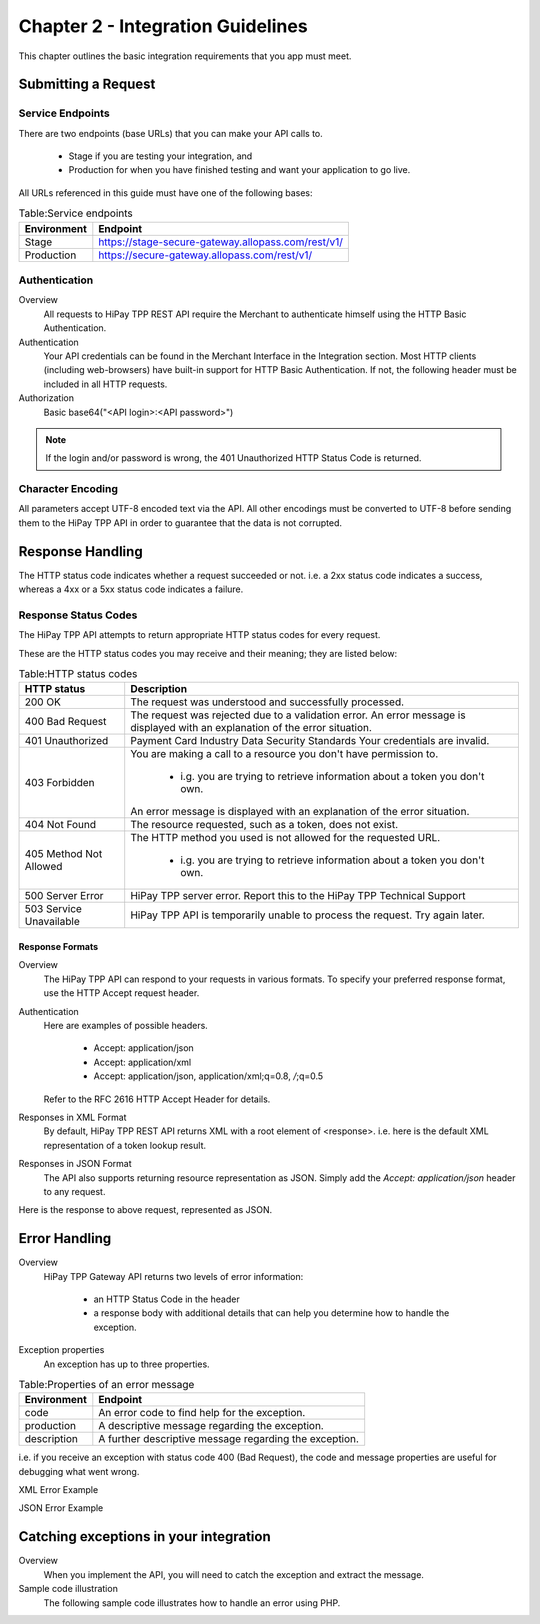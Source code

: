 .. _Chap2-IntegrationGuidelines:

===================================
Chapter 2 - Integration Guidelines
===================================

This chapter outlines the basic integration requirements that you app must meet.

--------------------
Submitting a Request
--------------------

Service Endpoints
==================

There are two endpoints (base URLs) that you can make your API calls to. 

   - Stage if you are testing your integration, and 
   - Production for when you have finished testing and want your application to go live.

All URLs referenced in this guide must have one of the following bases:

   
.. table:: Table:Service endpoints

  ==============  =====================================================
  Environment      Endpoint
  ==============  =====================================================
  Stage            https://stage-secure-gateway.allopass.com/rest/v1/
  --------------  -----------------------------------------------------
  Production       https://secure-gateway.allopass.com/rest/v1/
  ==============  =====================================================

Authentication
=============== 

Overview
  All requests to HiPay TPP REST API require the Merchant to authenticate himself using
  the HTTP Basic Authentication.

Authentication
  Your API credentials can be found in the Merchant Interface in the Integration section.
  Most HTTP clients (including web-browsers) have built-in support for HTTP Basic Authentication. 
  If not, the following header must be included in all HTTP requests.

Authorization
  Basic base64("<API login>:<API password>")
 
.. note:: If the login and/or password is wrong, the 401 Unauthorized HTTP Status Code is returned.  
   
Character Encoding
==================    
All parameters accept UTF-8 encoded text via the API.
All other encodings must be converted to UTF-8 before sending them to the HiPay TPP API in order to guarantee that the data is not corrupted.   

--------------------
Response Handling
--------------------
The HTTP status code indicates whether a request succeeded or not.
i.e. a 2xx status code indicates a success, whereas a 4xx or a 5xx status code indicates a failure.

Response Status Codes
=====================
   
The HiPay TPP API attempts to return appropriate HTTP status codes for every request.

These are the HTTP status codes you may receive and their meaning; they are listed below:

.. table:: Table:HTTP status codes

  =======================  =============================================================================
  HTTP status              Description
  =======================  =============================================================================
  200 OK                   The request was understood and successfully processed.
  -----------------------  -----------------------------------------------------------------------------
  400 Bad Request          The request was rejected due to a validation error.
                           An error message is displayed with an explanation of the error situation.
  -----------------------  -----------------------------------------------------------------------------
  401 Unauthorized         Payment Card Industry Data Security Standards
                           Your credentials are invalid.
  -----------------------  -----------------------------------------------------------------------------						 
  403 Forbidden            You are making a call to a resource you don't have permission to.

                             * i.g. you are trying to retrieve information about a token you don't own.
                           An error message is displayed with an explanation of the error situation.
  -----------------------  -----------------------------------------------------------------------------						 
  404 Not Found            The resource requested, such as a token, does not exist.
  -----------------------  -----------------------------------------------------------------------------
  405 Method Not Allowed   The HTTP method you used is not allowed for the requested URL.

                             * i.g. you are trying to retrieve information about a token you don't own. 
  -----------------------  -----------------------------------------------------------------------------
  500 Server Error         HiPay TPP server error. Report this to the HiPay TPP Technical Support
  503 Service Unavailable  HiPay TPP API is temporarily unable to process the request. Try again later.
  =======================  =============================================================================


Response Formats
-----------------
Overview
  The HiPay TPP API can respond to your requests in various formats.
  To specify your preferred response format, use the HTTP Accept request header.

Authentication
  Here are examples of possible headers.
  
    - Accept: application/json
    - Accept: application/xml
    - Accept: application/json, application/xml;q=0.8, */*;q=0.5
  Refer to the RFC 2616 HTTP Accept Header for details.

Responses in XML Format
  By default, HiPay TPP REST API returns XML with a root element of <response>.
  i.e. here is the default XML representation of a token lookup result.
		
.. code-block:: xml
    :linenos:

   	<?xml version="1.0" encoding="UTF-8"?>
   	<response>
   	  <state>completed</state>
   	  <reason/>
   	  <forward_url/>
   	  <test>false</test>
   	  <mid>00035167042</mid>
   	  <attempt_id>2015</attempt_id>
   	  <authorization_code>59351</authorization_code>
   	  ...
   	</response>

Responses in JSON Format
  The API also supports returning resource representation as JSON.
  Simply add the *Accept: application/json* header to any request.

.. code-block:: json
    :linenos:

   	POST /rest/v1/order HTTP/1.1
   	Host: secure-gateway.allopass.com
   	Accept: application/json
   	Connection: close

Here is the response to above request, represented as JSON.

.. code-block:: json
    :linenos:

   	{
   	  "state":"completed",
   	  "reason":"",
   	  "forwardUrl":"",
   	  "test":"false",
   	  "mid":"00035167042",
   	  "attemptId":"1",
   	  "authorizationCode":"59351",
   	  ...
	  }
	
-----------------
Error Handling
-----------------
Overview
  HiPay TPP Gateway API returns two levels of error information:
  
    - an HTTP Status Code in the header
    - a response body with additional details that can help you determine how to handle the exception.

Exception properties
  An exception has up to three properties.
  
  
.. table:: Table:Properties of an error message

   ==============  ======================================================
   Environment     Endpoint
   ==============  ======================================================
   code            An error code to find help for the exception.
   production      A descriptive message regarding the exception.
   description     A further descriptive message regarding the exception.
   ==============  ======================================================
 
i.e. if you receive an exception with status code 400 (Bad Request), 
the code and message properties are useful for debugging what went wrong.
  
XML Error Example

.. code-block:: xml
    :linenos:
  	
   	<?xml version="1.0" encoding="UTF-8"?>
   	<response>
   	  <code>1000001</code>
   	  <message>Incorrect Credentials</message>
   	  <description>Username and/or password is incorrect.</description>
   	</response>

JSON Error Example

.. code-block:: json
    :linenos:

   	{
   	  "code":"1000001",
   	  "message":"Incorrect Credentials",
   	  "description":"Username and/or password is incorrect."
   	}		

----------------------------------------
Catching exceptions in your integration
----------------------------------------

Overview
  When you implement the API, you will need to catch the exception and extract the message.
  
Sample code illustration
  The following sample code illustrates how to handle an error using PHP.
  
.. code-block:: php
    :linenos:

   	define('API_ENDPOINT', 'https://secure-gateway.allopass.com/rest/v1');
   	define('API_USERNAME', '<API login>');
   	define('API_PASSWORD', '<API password>');
   	
   	$credentials = API_USERNAME . ':' . API_PASSWORD;
   	$resource    = API_ENDPOINT . '/order';
   	
   	// create a new cURL resource
   	$curl = curl_init();
   	
   	// request parameters
   	$data = array(
   	    'orderid'         => 'test13659745896',
   	    'operation'       => 'authorization',
   	    'payment_product' => 'visa',
   	    ...
   	);
   	// set appropriate options
   	$options = array(
   	    CURLOPT_URL            => $resource,
   	    CURLOPT_USERPWD        => $credentials,
   	    CURLOPT_HTTPHEADER     => array('Accept: application/json'),
   	    CURLOPT_RETURNTRANSFER => true,
   	    CURLOPT_FAILONERROR    => false,
   	    CURLOPT_HEADER         => false,
   	    CURLOPT_POST           => true,
   	    CURLOPT_POSTFIELDS     => http_build_query($data)
   	);
   	
   	foreach ($options as $option => $value) {
   	    curl_setopt($curl, $option, $value);
   	}
   	
   	// execute the given cURL session
   	if (false === ($result = curl_exec($curl))) {
   	    throw new RuntimeException(curl_error($curl), curl_errno($curl));
   	}
   	
   	$status   = (int)curl_getinfo($curl, CURLINFO_HTTP_CODE);
   	$response = json_decode($result);
   	
   	if (floor($status/100) != 2) {
   	    throw new RuntimeException($response->message, $response->code);
   	}
   	
   	printf('Payment Reference: %s', $response->transactionReference);
   	
   	curl_close($curl);
  
  